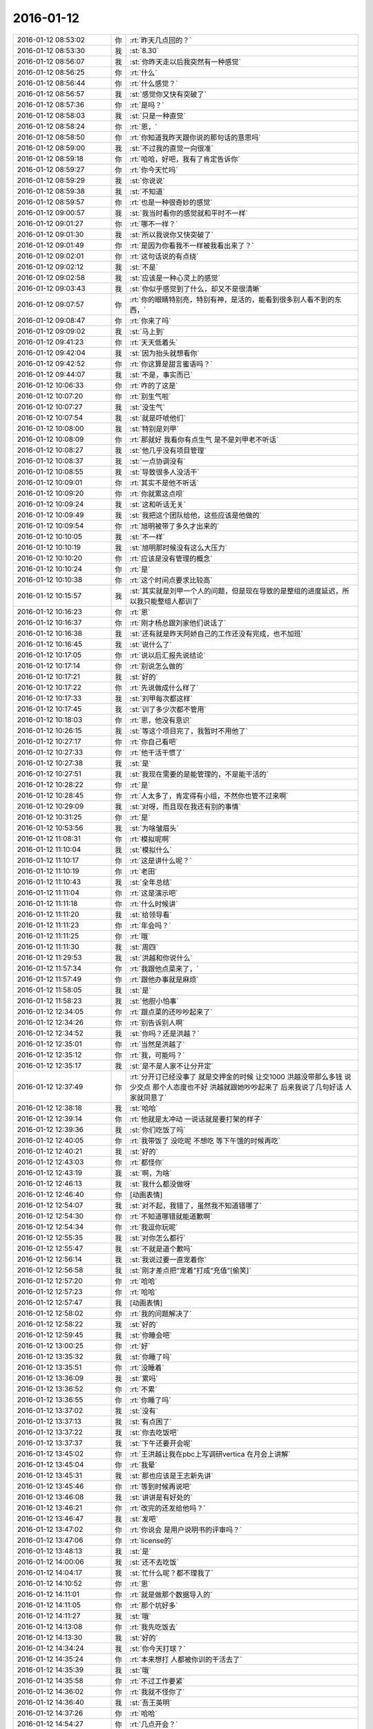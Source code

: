 2016-01-12
-------------

.. list-table::
   :widths: 25, 1, 60

   * - 2016-01-12 08:53:02
     - 你
     - :rt:`昨天几点回的？`
   * - 2016-01-12 08:53:30
     - 我
     - :st:`8.30`
   * - 2016-01-12 08:56:07
     - 我
     - :st:`你昨天走以后我突然有一种感觉`
   * - 2016-01-12 08:56:25
     - 你
     - :rt:`什么`
   * - 2016-01-12 08:56:44
     - 你
     - :rt:`什么感觉？`
   * - 2016-01-12 08:56:57
     - 我
     - :st:`感觉你又快有突破了`
   * - 2016-01-12 08:57:36
     - 你
     - :rt:`是吗？`
   * - 2016-01-12 08:58:03
     - 我
     - :st:`只是一种直觉`
   * - 2016-01-12 08:58:24
     - 你
     - :rt:`恩，`
   * - 2016-01-12 08:58:50
     - 你
     - :rt:`你知道我昨天跟你说的那句话的意思吗`
   * - 2016-01-12 08:59:00
     - 我
     - :st:`不过我的直觉一向很准`
   * - 2016-01-12 08:59:18
     - 你
     - :rt:`哈哈，好吧，我有了肯定告诉你`
   * - 2016-01-12 08:59:27
     - 你
     - :rt:`你今天忙吗`
   * - 2016-01-12 08:59:29
     - 我
     - :st:`你说说`
   * - 2016-01-12 08:59:38
     - 我
     - :st:`不知道`
   * - 2016-01-12 08:59:57
     - 你
     - :rt:`也是一种很奇妙的感觉`
   * - 2016-01-12 09:00:57
     - 我
     - :st:`我当时看你的感觉就和平时不一样`
   * - 2016-01-12 09:01:27
     - 你
     - :rt:`哪不一样？`
   * - 2016-01-12 09:01:30
     - 我
     - :st:`所以我说你又快突破了`
   * - 2016-01-12 09:01:49
     - 你
     - :rt:`是因为你看我不一样被我看出来了？`
   * - 2016-01-12 09:02:01
     - 你
     - :rt:`这句话说的有点绕`
   * - 2016-01-12 09:02:12
     - 我
     - :st:`不是`
   * - 2016-01-12 09:02:58
     - 我
     - :st:`应该是一种心灵上的感觉`
   * - 2016-01-12 09:03:43
     - 我
     - :st:`你似乎感觉到了什么，却又不是很清晰`
   * - 2016-01-12 09:07:57
     - 你
     - :rt:`你的眼睛特别亮，特别有神，是活的，能看到很多别人看不到的东西，`
   * - 2016-01-12 09:08:47
     - 你
     - :rt:`你来了吗`
   * - 2016-01-12 09:09:02
     - 我
     - :st:`马上到`
   * - 2016-01-12 09:41:23
     - 你
     - :rt:`天天低着头`
   * - 2016-01-12 09:42:04
     - 我
     - :st:`因为抬头就想看你`
   * - 2016-01-12 09:42:52
     - 你
     - :rt:`你这算是甜言蜜语吗？`
   * - 2016-01-12 09:44:07
     - 我
     - :st:`不是，事实而已`
   * - 2016-01-12 10:06:33
     - 你
     - :rt:`咋的了这是`
   * - 2016-01-12 10:07:20
     - 你
     - :rt:`别生气啦`
   * - 2016-01-12 10:07:27
     - 我
     - :st:`没生气`
   * - 2016-01-12 10:07:54
     - 我
     - :st:`就是吓唬他们`
   * - 2016-01-12 10:08:00
     - 我
     - :st:`特别是刘甲`
   * - 2016-01-12 10:08:09
     - 你
     - :rt:`那就好 我看你有点生气 是不是刘甲老不听话`
   * - 2016-01-12 10:08:27
     - 我
     - :st:`他几乎没有项目管理`
   * - 2016-01-12 10:08:37
     - 我
     - :st:`一点协调没有`
   * - 2016-01-12 10:08:55
     - 我
     - :st:`导致很多人没活干`
   * - 2016-01-12 10:09:01
     - 你
     - :rt:`其实不是他不听话`
   * - 2016-01-12 10:09:20
     - 你
     - :rt:`你就累这点呗`
   * - 2016-01-12 10:09:24
     - 我
     - :st:`这和听话无关`
   * - 2016-01-12 10:09:49
     - 我
     - :st:`我把这个团队给他，这些应该是他做的`
   * - 2016-01-12 10:09:54
     - 你
     - :rt:`旭明被带了多久才出来的`
   * - 2016-01-12 10:10:05
     - 我
     - :st:`不一样`
   * - 2016-01-12 10:10:19
     - 我
     - :st:`旭明那时候没有这么大压力`
   * - 2016-01-12 10:10:20
     - 你
     - :rt:`应该是没有管理的概念`
   * - 2016-01-12 10:10:24
     - 你
     - :rt:`是`
   * - 2016-01-12 10:10:38
     - 你
     - :rt:`这个时间点要求比较高`
   * - 2016-01-12 10:15:57
     - 我
     - :st:`其实就是刘甲一个人的问题，但是现在导致的是整组的进度延迟，所以我只能整组人都训了`
   * - 2016-01-12 10:16:23
     - 你
     - :rt:`恩`
   * - 2016-01-12 10:16:37
     - 你
     - :rt:`刚才杨总跟刘家他们说话了`
   * - 2016-01-12 10:16:38
     - 我
     - :st:`还有就是昨天阿娇自己的工作还没有完成，也不加班`
   * - 2016-01-12 10:16:45
     - 我
     - :st:`说什么了`
   * - 2016-01-12 10:17:05
     - 你
     - :rt:`说以后汇报先说结论`
   * - 2016-01-12 10:17:14
     - 你
     - :rt:`别说怎么做的`
   * - 2016-01-12 10:17:21
     - 我
     - :st:`好的`
   * - 2016-01-12 10:17:22
     - 你
     - :rt:`先说做成什么样了`
   * - 2016-01-12 10:17:33
     - 我
     - :st:`刘甲每次都这样`
   * - 2016-01-12 10:17:45
     - 我
     - :st:`训了多少次都不管用`
   * - 2016-01-12 10:18:03
     - 你
     - :rt:`恩，他没有意识`
   * - 2016-01-12 10:26:15
     - 我
     - :st:`等这个项目完了，我暂时不用他了`
   * - 2016-01-12 10:27:17
     - 你
     - :rt:`你自己看吧`
   * - 2016-01-12 10:27:33
     - 你
     - :rt:`他干活干惯了`
   * - 2016-01-12 10:27:38
     - 我
     - :st:`是`
   * - 2016-01-12 10:27:51
     - 我
     - :st:`我现在需要的是能管理的，不是能干活的`
   * - 2016-01-12 10:28:22
     - 你
     - :rt:`是`
   * - 2016-01-12 10:28:45
     - 你
     - :rt:`人太多了，肯定得有小组，不然你也管不过来啊`
   * - 2016-01-12 10:29:09
     - 我
     - :st:`对呀，而且现在我还有别的事情`
   * - 2016-01-12 10:31:25
     - 你
     - :rt:`是`
   * - 2016-01-12 10:53:56
     - 我
     - :st:`为啥皱眉头`
   * - 2016-01-12 11:08:31
     - 你
     - :rt:`模拟呢啊`
   * - 2016-01-12 11:10:04
     - 我
     - :st:`模拟什么`
   * - 2016-01-12 11:10:17
     - 你
     - :rt:`这是讲什么呢？`
   * - 2016-01-12 11:10:19
     - 你
     - :rt:`老田`
   * - 2016-01-12 11:10:43
     - 我
     - :st:`全年总结`
   * - 2016-01-12 11:11:04
     - 你
     - :rt:`这是演示吧`
   * - 2016-01-12 11:11:18
     - 你
     - :rt:`什么时候讲`
   * - 2016-01-12 11:11:20
     - 我
     - :st:`给领导看`
   * - 2016-01-12 11:11:23
     - 你
     - :rt:`年会吗？`
   * - 2016-01-12 11:11:25
     - 你
     - :rt:`哦`
   * - 2016-01-12 11:11:30
     - 我
     - :st:`周四`
   * - 2016-01-12 11:29:53
     - 我
     - :st:`洪越和你说什么`
   * - 2016-01-12 11:57:34
     - 你
     - :rt:`我跟他点菜来了，`
   * - 2016-01-12 11:57:49
     - 你
     - :rt:`跟他办事就是麻烦`
   * - 2016-01-12 11:58:05
     - 我
     - :st:`是`
   * - 2016-01-12 11:58:23
     - 我
     - :st:`他胆小怕事`
   * - 2016-01-12 12:34:05
     - 你
     - :rt:`跟点菜的还吵吵起来了`
   * - 2016-01-12 12:34:26
     - 你
     - :rt:`别告诉别人啊`
   * - 2016-01-12 12:34:52
     - 我
     - :st:`你吗？还是洪越？`
   * - 2016-01-12 12:35:01
     - 你
     - :rt:`当然是洪越了`
   * - 2016-01-12 12:35:12
     - 你
     - :rt:`我，可能吗？`
   * - 2016-01-12 12:35:17
     - 我
     - :st:`是不是人家不让分开定`
   * - 2016-01-12 12:37:49
     - 你
     - :rt:`分开订已经没事了 就是交押金的时候 让交1000  洪越没带那么多钱 说少交点 那个人态度也不好 洪越就跟她吵吵起来了 后来我说了几句好话 人家就同意了`
   * - 2016-01-12 12:38:18
     - 我
     - :st:`哈哈`
   * - 2016-01-12 12:39:14
     - 你
     - :rt:`他就是太冲动 一说话就是要打架的样子`
   * - 2016-01-12 12:39:36
     - 我
     - :st:`你们吃饭了吗`
   * - 2016-01-12 12:40:05
     - 你
     - :rt:`我带饭了 没吃呢 不想吃 等下午饿的时候再吃`
   * - 2016-01-12 12:40:21
     - 我
     - :st:`好的`
   * - 2016-01-12 12:43:03
     - 你
     - :rt:`都怪你`
   * - 2016-01-12 12:43:19
     - 我
     - :st:`啊，为啥`
   * - 2016-01-12 12:46:13
     - 我
     - :st:`我什么都没做呀`
   * - 2016-01-12 12:46:40
     - 你
     - [动画表情]
   * - 2016-01-12 12:54:07
     - 我
     - :st:`对不起，我错了，虽然我不知道错哪了`
   * - 2016-01-12 12:54:30
     - 你
     - :rt:`不知道哪错就能道歉啊`
   * - 2016-01-12 12:54:34
     - 你
     - :rt:`我逗你玩呢`
   * - 2016-01-12 12:55:35
     - 我
     - :st:`对你怎么都行`
   * - 2016-01-12 12:55:47
     - 我
     - :st:`不就是道个歉吗`
   * - 2016-01-12 12:56:14
     - 我
     - :st:`我说过要一直宠着你`
   * - 2016-01-12 12:56:58
     - 我
     - :st:`刚才差点把“宠着”打成“充值”[偷笑]`
   * - 2016-01-12 12:57:20
     - 你
     - :rt:`哈哈`
   * - 2016-01-12 12:57:23
     - 你
     - :rt:`哈哈`
   * - 2016-01-12 12:57:47
     - 我
     - [动画表情]
   * - 2016-01-12 12:58:02
     - 你
     - :rt:`我的问题解决了`
   * - 2016-01-12 12:58:22
     - 我
     - :st:`好的`
   * - 2016-01-12 12:59:45
     - 我
     - :st:`你睡会吧`
   * - 2016-01-12 13:00:25
     - 你
     - :rt:`好`
   * - 2016-01-12 13:35:32
     - 我
     - :st:`你睡了吗`
   * - 2016-01-12 13:35:51
     - 你
     - :rt:`没睡着`
   * - 2016-01-12 13:36:09
     - 我
     - :st:`累吗`
   * - 2016-01-12 13:36:52
     - 你
     - :rt:`不累`
   * - 2016-01-12 13:36:55
     - 你
     - :rt:`你睡了吗`
   * - 2016-01-12 13:37:02
     - 我
     - :st:`没有`
   * - 2016-01-12 13:37:13
     - 我
     - :st:`有点困了`
   * - 2016-01-12 13:37:22
     - 我
     - :st:`你去吃饭吧`
   * - 2016-01-12 13:37:37
     - 我
     - :st:`下午还要开会呢`
   * - 2016-01-12 13:45:02
     - 你
     - :rt:`王洪越让我在pbc上写调研vertica 在月会上讲解`
   * - 2016-01-12 13:45:04
     - 你
     - :rt:`我晕`
   * - 2016-01-12 13:45:31
     - 我
     - :st:`那也应该是王志新先讲`
   * - 2016-01-12 13:45:46
     - 你
     - :rt:`等到时候再说吧`
   * - 2016-01-12 13:46:08
     - 我
     - :st:`讲讲是有好处的`
   * - 2016-01-12 13:46:21
     - 你
     - :rt:`改完的还发给他吗？`
   * - 2016-01-12 13:46:47
     - 我
     - :st:`发吧`
   * - 2016-01-12 13:47:02
     - 你
     - :rt:`你说会 是用户说明书的评审吗？`
   * - 2016-01-12 13:47:06
     - 你
     - :rt:`license的`
   * - 2016-01-12 13:48:13
     - 我
     - :st:`是`
   * - 2016-01-12 14:00:06
     - 我
     - :st:`还不去吃饭`
   * - 2016-01-12 14:04:17
     - 我
     - :st:`忙什么呢？都不理我了`
   * - 2016-01-12 14:10:52
     - 你
     - :rt:`恩`
   * - 2016-01-12 14:11:01
     - 你
     - :rt:`就是做那个数据导入的`
   * - 2016-01-12 14:11:05
     - 你
     - :rt:`那个坑好多`
   * - 2016-01-12 14:11:27
     - 我
     - :st:`哦`
   * - 2016-01-12 14:13:08
     - 你
     - :rt:`我先吃饭去`
   * - 2016-01-12 14:13:30
     - 我
     - :st:`好的`
   * - 2016-01-12 14:34:24
     - 我
     - :st:`你今天打球？`
   * - 2016-01-12 14:35:24
     - 你
     - :rt:`本来想打 人都被你训的干活去了`
   * - 2016-01-12 14:35:39
     - 我
     - :st:`哦`
   * - 2016-01-12 14:35:58
     - 你
     - :rt:`不过工作要紧`
   * - 2016-01-12 14:36:02
     - 你
     - :rt:`我就不怪你了`
   * - 2016-01-12 14:36:40
     - 我
     - :st:`吾王英明`
   * - 2016-01-12 14:37:26
     - 你
     - :rt:`哈哈`
   * - 2016-01-12 14:54:27
     - 你
     - :rt:`几点开会？`
   * - 2016-01-12 14:54:52
     - 我
     - :st:`3点吧，几楼`
   * - 2016-01-12 14:54:58
     - 你
     - :rt:`二楼`
   * - 2016-01-12 14:55:00
     - 你
     - :rt:`走不`
   * - 2016-01-12 14:55:03
     - 你
     - :rt:`一起呗`
   * - 2016-01-12 14:55:10
     - 我
     - :st:`好的`
   * - 2016-01-12 14:55:12
     - 你
     - :rt:`我跟着听听`
   * - 2016-01-12 14:55:25
     - 我
     - :st:`等我去趟厕所`
   * - 2016-01-12 14:55:36
     - 你
     - :rt:`这个不用汇报`
   * - 2016-01-12 14:55:53
     - 我
     - :st:`哈哈`
   * - 2016-01-12 14:57:58
     - 你
     - :rt:`我在五楼楼梯口等你吧`
   * - 2016-01-12 14:58:16
     - 我
     - :st:`啊`
   * - 2016-01-12 15:51:09
     - 我
     - :st:`什么感觉？`
   * - 2016-01-12 15:53:18
     - 你
     - :rt:`什么意思`
   * - 2016-01-12 15:53:59
     - 我
     - :st:`你不是来听的吗`
   * - 2016-01-12 15:54:04
     - 你
     - :rt:`刚才杨总问我打不打球`
   * - 2016-01-12 15:54:12
     - 我
     - :st:`好的`
   * - 2016-01-12 15:54:28
     - 你
     - :rt:`没感觉`
   * - 2016-01-12 15:54:32
     - 你
     - :rt:`就那样吧，`
   * - 2016-01-12 16:04:19
     - 你
     - :rt:`想说什么？`
   * - 2016-01-12 16:04:55
     - 我
     - :st:`没有，就是想问问你什么感觉`
   * - 2016-01-12 16:05:54
     - 你
     - :rt:`你指什么，我过来听听长长知识，`
   * - 2016-01-12 16:06:03
     - 你
     - :rt:`老田今天还可以`
   * - 2016-01-12 16:06:21
     - 我
     - :st:`是`
   * - 2016-01-12 16:28:15
     - 我
     - :st:`华三这事麻烦大了`
   * - 2016-01-12 16:30:10
     - 我
     - :st:`不知道当初洪越是怎么和人家沟通的`
   * - 2016-01-12 16:30:53
     - 你
     - :rt:`电话会议呢吗？`
   * - 2016-01-12 16:31:04
     - 我
     - :st:`是`
   * - 2016-01-12 16:31:25
     - 你
     - :rt:`认真点吧 回来再说 这个很重要`
   * - 2016-01-12 16:31:48
     - 我
     - :st:`是，遵命`
   * - 2016-01-12 16:32:28
     - 你
     - :rt:`你就惯着我吧 到时候无法无天了`
   * - 2016-01-12 16:33:18
     - 我
     - :st:`不会的，你的头发会一直有的，长长的，多多的，黑黑的`
   * - 2016-01-12 16:34:11
     - 你
     - :rt:`哈哈`
   * - 2016-01-12 16:55:02
     - 我
     - :st:`完事了，后面主要还是洪越和田的事情`
   * - 2016-01-12 16:55:32
     - 你
     - :rt:`好`
   * - 2016-01-12 16:55:44
     - 你
     - :rt:`那咱们聊天吧`
   * - 2016-01-12 16:55:47
     - 你
     - :rt:`我也没啥事了`
   * - 2016-01-12 16:56:20
     - 我
     - :st:`好的`
   * - 2016-01-12 16:56:36
     - 你
     - :rt:`刚才跟现场那个人沟通过了，没啥事，就是人家一直说，“这都做不了！！”`
   * - 2016-01-12 16:56:43
     - 你
     - :rt:`是不是很好玩`
   * - 2016-01-12 16:57:10
     - 我
     - :st:`是`
   * - 2016-01-12 16:57:24
     - 我
     - :st:`其实现场一直是这样的`
   * - 2016-01-12 16:57:35
     - 你
     - :rt:`哈哈，需求也挺受气，`
   * - 2016-01-12 16:58:02
     - 你
     - :rt:`你做需求肯定受不了气，我们做也挺受气的`
   * - 2016-01-12 16:58:22
     - 我
     - :st:`是`
   * - 2016-01-12 16:58:58
     - 你
     - :rt:`主要很多东西不懂，然后就忘问了，然后被问起来，`
   * - 2016-01-12 16:59:08
     - 你
     - :rt:`就显得不高级了`
   * - 2016-01-12 17:00:05
     - 我
     - :st:`所以你应该先写下来，打电话的时候看着问，也正好顺便记下来`
   * - 2016-01-12 17:00:26
     - 你
     - :rt:`是`
   * - 2016-01-12 17:00:43
     - 你
     - :rt:`我加现场那个人QQ了 我们聊得不错`
   * - 2016-01-12 17:00:57
     - 你
     - :rt:`我问的他都告诉我了 态度也很好`
   * - 2016-01-12 17:01:00
     - 我
     - :st:`好的`
   * - 2016-01-12 17:02:31
     - 你
     - :rt:`你什么时候回来`
   * - 2016-01-12 17:02:52
     - 我
     - :st:`不知道，正在商量对策`
   * - 2016-01-12 17:03:03
     - 你
     - :rt:`哦`
   * - 2016-01-12 17:07:25
     - 你
     - :rt:`我好烦 你烦吗`
   * - 2016-01-12 17:07:28
     - 我
     - :st:`没事，我能和你聊天`
   * - 2016-01-12 17:07:36
     - 我
     - :st:`为啥烦`
   * - 2016-01-12 17:07:39
     - 你
     - :rt:`哎`
   * - 2016-01-12 17:07:55
     - 你
     - :rt:`我觉得需求好难啊 什么时候才能跟你一样`
   * - 2016-01-12 17:08:27
     - 我
     - :st:`不难，只是因为你看见的比较好`
   * - 2016-01-12 17:08:41
     - 我
     - :st:`其实大部分都差不多`
   * - 2016-01-12 17:09:00
     - 你
     - :rt:`不理解`
   * - 2016-01-12 17:09:41
     - 我
     - :st:`简单说大部分人达不到我的水平，可能一辈子他们都达不到`
   * - 2016-01-12 17:09:58
     - 我
     - :st:`你只是没见过差的`
   * - 2016-01-12 17:10:33
     - 你
     - :rt:`真的啊`
   * - 2016-01-12 17:10:39
     - 你
     - :rt:`弄得我好郁闷`
   * - 2016-01-12 17:12:30
     - 我
     - :st:`不用郁闷`
   * - 2016-01-12 17:16:26
     - 你
     - :rt:`变需求了吗？`
   * - 2016-01-12 17:18:26
     - 我
     - :st:`有一点`
   * - 2016-01-12 17:28:45
     - 我
     - :st:`你还烦吗？`
   * - 2016-01-12 17:38:18
     - 你
     - :rt:`还好 我是长期烦`
   * - 2016-01-12 17:38:36
     - 你
     - :rt:`咱们有空聊天吧 以后不想工作的这些破事了`
   * - 2016-01-12 17:39:00
     - 我
     - :st:`好呀`
   * - 2016-01-12 17:39:17
     - 你
     - :rt:`哈哈`
   * - 2016-01-12 17:39:25
     - 你
     - :rt:`我一会打球去了`
   * - 2016-01-12 17:39:49
     - 我
     - :st:`好的`
   * - 2016-01-12 17:39:58
     - 我
     - :st:`还有谁去`
   * - 2016-01-12 17:40:11
     - 你
     - :rt:`赵 彪 老杨`
   * - 2016-01-12 17:40:24
     - 你
     - :rt:`老杨问我打球不 我说三缺一 他说他去`
   * - 2016-01-12 17:40:29
     - 我
     - :st:`好`
   * - 2016-01-12 17:41:20
     - 你
     - :rt:`你现在还会自省吗`
   * - 2016-01-12 17:41:52
     - 我
     - :st:`会呀，前几天还做呢`
   * - 2016-01-12 17:42:17
     - 你
     - :rt:`恩，那应该很累`
   * - 2016-01-12 17:42:36
     - 我
     - :st:`还行吧`
   * - 2016-01-12 17:50:46
     - 你
     - :rt:`对不起对不起对不起`
   * - 2016-01-12 17:51:26
     - 我
     - :st:`为啥呀`
   * - 2016-01-12 17:51:39
     - 我
     - :st:`你没做错什么呀`
   * - 2016-01-12 17:51:54
     - 你
     - :rt:`对不起`
   * - 2016-01-12 17:52:04
     - 你
     - :rt:`我刚才说你`
   * - 2016-01-12 17:52:10
     - 你
     - :rt:`对不起`
   * - 2016-01-12 17:52:15
     - 我
     - :st:`没事的`
   * - 2016-01-12 17:52:56
     - 我
     - :st:`真的`
   * - 2016-01-12 17:53:07
     - 我
     - :st:`我其实是逗你呢`
   * - 2016-01-12 17:53:40
     - 我
     - :st:`只是因为在大家面前，不好真的哄你玩`
   * - 2016-01-12 18:05:45
     - 你
     - :rt:`是我不应该`
   * - 2016-01-12 18:05:51
     - 你
     - :rt:`真的，对不起`
   * - 2016-01-12 18:06:20
     - 我
     - :st:`不是`
   * - 2016-01-12 18:07:02
     - 我
     - :st:`你别这样了，会让我担心你的`
   * - 2016-01-12 18:08:20
     - 我
     - :st:`当时我就是逗你玩，根本就没往心里去`
   * - 2016-01-12 18:08:50
     - 我
     - :st:`当时我是憋着笑呢，憋得好辛苦，差点得内伤`
   * - 2016-01-12 18:13:46
     - 你
     - :rt:`哈哈，那好吧，没生气就好，我怕我又干错事，让你为难`
   * - 2016-01-12 18:14:12
     - 我
     - :st:`没有`
   * - 2016-01-12 20:14:48
     - 我
     - :st:`刘甲今天把我气疯了，我已经剥夺他的领导权了，由东海负责`
   * - 2016-01-12 20:26:41
     - 你
     - .. raw:: html
       
          <audio controls="controls"><source src="_static/mp3/30068.mp3" type="audio/mpeg" />不能播放语音</audio>
   * - 2016-01-12 20:26:46
     - 你
     - .. raw:: html
       
          <audio controls="controls"><source src="_static/mp3/30069.mp3" type="audio/mpeg" />不能播放语音</audio>
   * - 2016-01-12 20:27:14
     - 你
     - .. raw:: html
       
          <audio controls="controls"><source src="_static/mp3/30070.mp3" type="audio/mpeg" />不能播放语音</audio>
   * - 2016-01-12 20:27:21
     - 我
     - :st:`我出来了，宋文彬送我`
   * - 2016-01-12 20:27:36
     - 我
     - :st:`高速口`
   * - 2016-01-12 20:28:43
     - 你
     - .. raw:: html
       
          <audio controls="controls"><source src="_static/mp3/30073.mp3" type="audio/mpeg" />不能播放语音</audio>
   * - 2016-01-12 20:28:47
     - 你
     - .. raw:: html
       
          <audio controls="controls"><source src="_static/mp3/30074.mp3" type="audio/mpeg" />不能播放语音</audio>
   * - 2016-01-12 20:29:18
     - 你
     - .. raw:: html
       
          <audio controls="controls"><source src="_static/mp3/30075.mp3" type="audio/mpeg" />不能播放语音</audio>
   * - 2016-01-12 20:29:19
     - 我
     - :st:`哦`
   * - 2016-01-12 20:29:48
     - 我
     - :st:`明天你给我说说他们都说我什么`
   * - 2016-01-12 20:30:02
     - 你
     - .. raw:: html
       
          <audio controls="controls"><source src="_static/mp3/30078.mp3" type="audio/mpeg" />不能播放语音</audio>
   * - 2016-01-12 20:30:13
     - 你
     - .. raw:: html
       
          <audio controls="controls"><source src="_static/mp3/30079.mp3" type="audio/mpeg" />不能播放语音</audio>
   * - 2016-01-12 20:30:20
     - 你
     - .. raw:: html
       
          <audio controls="controls"><source src="_static/mp3/30080.mp3" type="audio/mpeg" />不能播放语音</audio>
   * - 2016-01-12 20:30:44
     - 我
     - :st:`是`
   * - 2016-01-12 20:30:51
     - 我
     - :st:`刘甲和我顶`
   * - 2016-01-12 20:31:06
     - 我
     - :st:`你明天问问阿娇就知道`
   * - 2016-01-12 20:31:19
     - 我
     - :st:`比我训建辉还厉害`
   * - 2016-01-12 20:31:20
     - 你
     - .. raw:: html
       
          <audio controls="controls"><source src="_static/mp3/30085.mp3" type="audio/mpeg" />不能播放语音</audio>
   * - 2016-01-12 20:31:52
     - 你
     - .. raw:: html
       
          <audio controls="controls"><source src="_static/mp3/30086.mp3" type="audio/mpeg" />不能播放语音</audio>
   * - 2016-01-12 20:32:00
     - 你
     - .. raw:: html
       
          <audio controls="controls"><source src="_static/mp3/30087.mp3" type="audio/mpeg" />不能播放语音</audio>
   * - 2016-01-12 20:32:06
     - 我
     - :st:`我已经说了，刘甲想干就干，不想干就走`
   * - 2016-01-12 20:32:16
     - 你
     - .. raw:: html
       
          <audio controls="controls"><source src="_static/mp3/30089.mp3" type="audio/mpeg" />不能播放语音</audio>
   * - 2016-01-12 20:32:40
     - 我
     - :st:`好，听你的`
   * - 2016-01-12 20:32:45
     - 我
     - :st:`我不生气了`
   * - 2016-01-12 20:33:03
     - 你
     - .. raw:: html
       
          <audio controls="controls"><source src="_static/mp3/30092.mp3" type="audio/mpeg" />不能播放语音</audio>
   * - 2016-01-12 20:33:39
     - 你
     - .. raw:: html
       
          <audio controls="controls"><source src="_static/mp3/30093.mp3" type="audio/mpeg" />不能播放语音</audio>
   * - 2016-01-12 20:33:57
     - 我
     - :st:`嗯`
   * - 2016-01-12 20:34:07
     - 我
     - :st:`我已经没事了`
   * - 2016-01-12 20:34:19
     - 你
     - .. raw:: html
       
          <audio controls="controls"><source src="_static/mp3/30096.mp3" type="audio/mpeg" />不能播放语音</audio>
   * - 2016-01-12 20:34:37
     - 你
     - .. raw:: html
       
          <audio controls="controls"><source src="_static/mp3/30097.mp3" type="audio/mpeg" />不能播放语音</audio>
   * - 2016-01-12 20:34:45
     - 你
     - .. raw:: html
       
          <audio controls="controls"><source src="_static/mp3/30098.mp3" type="audio/mpeg" />不能播放语音</audio>
   * - 2016-01-12 20:35:05
     - 我
     - :st:`真不错`
   * - 2016-01-12 20:35:07
     - 你
     - .. raw:: html
       
          <audio controls="controls"><source src="_static/mp3/30100.mp3" type="audio/mpeg" />不能播放语音</audio>
   * - 2016-01-12 20:35:26
     - 你
     - .. raw:: html
       
          <audio controls="controls"><source src="_static/mp3/30101.mp3" type="audio/mpeg" />不能播放语音</audio>
   * - 2016-01-12 20:35:27
     - 我
     - :st:`没事了，不骗你`
   * - 2016-01-12 20:35:37
     - 你
     - .. raw:: html
       
          <audio controls="controls"><source src="_static/mp3/30103.mp3" type="audio/mpeg" />不能播放语音</audio>
   * - 2016-01-12 20:35:55
     - 你
     - .. raw:: html
       
          <audio controls="controls"><source src="_static/mp3/30104.mp3" type="audio/mpeg" />不能播放语音</audio>
   * - 2016-01-12 20:36:03
     - 我
     - :st:`好`
   * - 2016-01-12 20:36:10
     - 我
     - :st:`你赶紧回家吧`
   * - 2016-01-12 20:36:15
     - 我
     - :st:`太晚了`
   * - 2016-01-12 20:37:19
     - 你
     - .. raw:: html
       
          <audio controls="controls"><source src="_static/mp3/30108.mp3" type="audio/mpeg" />不能播放语音</audio>
   * - 2016-01-12 20:37:24
     - 你
     - .. raw:: html
       
          <audio controls="controls"><source src="_static/mp3/30109.mp3" type="audio/mpeg" />不能播放语音</audio>
   * - 2016-01-12 20:37:50
     - 你
     - .. raw:: html
       
          <audio controls="controls"><source src="_static/mp3/30110.mp3" type="audio/mpeg" />不能播放语音</audio>
   * - 2016-01-12 20:37:54
     - 我
     - :st:`听不见，你注意安全`
   * - 2016-01-12 20:38:18
     - 我
     - :st:`是`
   * - 2016-01-12 20:38:31
     - 我
     - :st:`看见你就肯定没气了`
   * - 2016-01-12 20:38:38
     - 你
     - .. raw:: html
       
          <audio controls="controls"><source src="_static/mp3/30114.mp3" type="audio/mpeg" />不能播放语音</audio>
   * - 2016-01-12 20:38:39
     - 我
     - :st:`不好`
   * - 2016-01-12 20:38:53
     - 你
     - .. raw:: html
       
          <audio controls="controls"><source src="_static/mp3/30116.mp3" type="audio/mpeg" />不能播放语音</audio>
   * - 2016-01-12 20:39:06
     - 你
     - .. raw:: html
       
          <audio controls="controls"><source src="_static/mp3/30117.mp3" type="audio/mpeg" />不能播放语音</audio>
   * - 2016-01-12 20:39:19
     - 你
     - .. raw:: html
       
          <audio controls="controls"><source src="_static/mp3/30118.mp3" type="audio/mpeg" />不能播放语音</audio>
   * - 2016-01-12 20:39:31
     - 你
     - .. raw:: html
       
          <audio controls="controls"><source src="_static/mp3/30119.mp3" type="audio/mpeg" />不能播放语音</audio>
   * - 2016-01-12 20:39:43
     - 你
     - .. raw:: html
       
          <audio controls="controls"><source src="_static/mp3/30120.mp3" type="audio/mpeg" />不能播放语音</audio>
   * - 2016-01-12 20:39:55
     - 你
     - .. raw:: html
       
          <audio controls="controls"><source src="_static/mp3/30121.mp3" type="audio/mpeg" />不能播放语音</audio>
   * - 2016-01-12 20:40:25
     - 我
     - :st:`哈哈`
   * - 2016-01-12 20:40:49
     - 你
     - .. raw:: html
       
          <audio controls="controls"><source src="_static/mp3/30123.mp3" type="audio/mpeg" />不能播放语音</audio>
   * - 2016-01-12 20:40:55
     - 你
     - .. raw:: html
       
          <audio controls="controls"><source src="_static/mp3/30124.mp3" type="audio/mpeg" />不能播放语音</audio>
   * - 2016-01-12 20:41:23
     - 你
     - .. raw:: html
       
          <audio controls="controls"><source src="_static/mp3/30125.mp3" type="audio/mpeg" />不能播放语音</audio>
   * - 2016-01-12 20:41:39
     - 我
     - :st:`不错`
   * - 2016-01-12 20:41:51
     - 你
     - .. raw:: html
       
          <audio controls="controls"><source src="_static/mp3/30127.mp3" type="audio/mpeg" />不能播放语音</audio>
   * - 2016-01-12 20:42:56
     - 我
     - :st:`早不生气了`
   * - 2016-01-12 20:43:05
     - 我
     - :st:`你是我的开心果`
   * - 2016-01-12 20:43:35
     - 你
     - .. raw:: html
       
          <audio controls="controls"><source src="_static/mp3/30130.mp3" type="audio/mpeg" />不能播放语音</audio>
   * - 2016-01-12 20:43:44
     - 你
     - .. raw:: html
       
          <audio controls="controls"><source src="_static/mp3/30131.mp3" type="audio/mpeg" />不能播放语音</audio>
   * - 2016-01-12 20:44:16
     - 我
     - :st:`谢谢你`
   * - 2016-01-12 20:44:20
     - 你
     - .. raw:: html
       
          <audio controls="controls"><source src="_static/mp3/30133.mp3" type="audio/mpeg" />不能播放语音</audio>
   * - 2016-01-12 20:45:48
     - 我
     - :st:`没问题`
   * - 2016-01-12 20:46:13
     - 你
     - .. raw:: html
       
          <audio controls="controls"><source src="_static/mp3/30135.mp3" type="audio/mpeg" />不能播放语音</audio>
   * - 2016-01-12 20:46:36
     - 我
     - :st:`没事的`
   * - 2016-01-12 20:48:10
     - 你
     - .. raw:: html
       
          <audio controls="controls"><source src="_static/mp3/30137.mp3" type="audio/mpeg" />不能播放语音</audio>
   * - 2016-01-12 20:48:29
     - 我
     - :st:`哈哈`
   * - 2016-01-12 20:50:10
     - 你
     - .. raw:: html
       
          <audio controls="controls"><source src="_static/mp3/30139.mp3" type="audio/mpeg" />不能播放语音</audio>
   * - 2016-01-12 20:50:27
     - 我
     - :st:`陪你呀`
   * - 2016-01-12 20:50:44
     - 我
     - :st:`宋文彬走错道了[抓狂]`
   * - 2016-01-12 20:52:06
     - 你
     - .. raw:: html
       
          <audio controls="controls"><source src="_static/mp3/30142.mp3" type="audio/mpeg" />不能播放语音</audio>
   * - 2016-01-12 20:52:24
     - 我
     - :st:`bye`